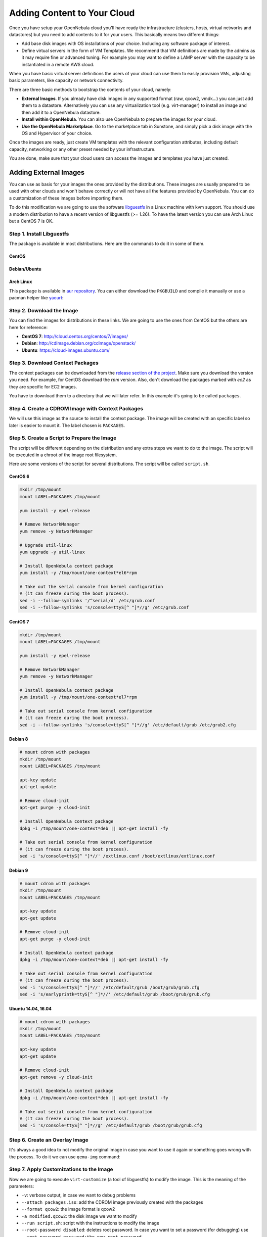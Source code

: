 .. _add_content:

================================================================================
Adding Content to Your Cloud
================================================================================
Once you have setup your OpenNebula cloud you'll have ready the infrastructure
(clusters, hosts, virtual networks and datastores) but you need to add contents
to it for your users. This basically means two different things:

-  Add base disk images with OS installations of your choice. Including any software package of interest.
-  Define virtual servers in the form of VM Templates. We recommend that VM definitions are made by the admins as it may require fine or advanced tuning. For example you may want to define a LAMP server with the capacity to be instantiated in a remote AWS cloud.

When you have basic virtual server definitions the users of your cloud can use them to easily provision VMs, adjusting basic parameters, like capacity or network connectivity.

There are three basic methods to bootstrap the contents of your cloud, namely:

* **External Images**. If you already have disk images in any supported format (raw, qcow2, vmdk...) you can just add them to a datastore. Alternatively you can use any virtualization tool (e.g. virt-manager) to install an image and then add it to a OpenNebula datastore.
* **Install within OpenNebula**. You can also use OpenNebula to prepare the images for your cloud.
* **Use the OpenNebula Marketplace**. Go to the marketplace tab in Sunstone, and simply pick a disk image with the OS and Hypervisor of your choice.

Once the images are ready, just create VM templates with the relevant configuration attributes, including default capacity, networking or any other preset needed by your infrastructure.

You are done, make sure that your cloud users can access the images and templates you have just created.


.. _add_content_external_images:

Adding External Images
======================

You can use as basis for your images the ones provided by the distributions. These images are usually prepared to be used with other clouds and won't behave correctly or will not have all the features provided by OpenNebula. You can do a customization of these images before importing them.

To do this modification we are going to use the software `libguestfs <http://libguestfs.org/>`__ in a Linux machine with kvm support. You should use a modern distribution to have a recent version of libguestfs (>= 1.26). To have the latest version you can use Arch Linux but a CentOS 7 is OK.

Step 1. Install Libguestfs
--------------------------

The package is available in most distributions. Here are the commands to do it in some of them.

CentOS
~~~~~~

.. prompt:: bash # auto

    # yum install libguestfs-tools

Debian/Ubuntu
~~~~~~~~~~~~~

.. prompt:: bash # auto

    # apt-get install libguestfs-tools

Arch Linux
~~~~~~~~~~

This package is available in `aur repository <https://aur.archlinux.org/packages/libguestfs/>`__. You can either download the ``PKGBUILD`` and compile it manually or use a pacman helper like `yaourt <https://archlinux.fr/yaourt-en>`__:

.. prompt:: bash # auto

    # yaourt -S libguestfs


Step 2. Download the Image
--------------------------

You can find the images for distributions in these links. We are going to use the ones from CentOS but the others are here for reference:

* **CentOS 7**: http://cloud.centos.org/centos/7/images/
* **Debian**: http://cdimage.debian.org/cdimage/openstack/
* **Ubuntu**: https://cloud-images.ubuntu.com/

Step 3. Download Context Packages
---------------------------------

The context packages can be downloaded from the `release section of the project <https://github.com/OpenNebula/addon-context-linux/releases>`__. Make sure you download the version you need. For example, for CentOS download the `rpm` version. Also, don't download the packages marked with `ec2` as they are specific for EC2 images.

You have to download them to a directory that we will later refer. In this example it's going to be called ``packages``.

.. prompt:: bash $ auto

    $ mkdir packages
    $ cd packages
    $ wget https://github.com/OpenNebula/addon-context-linux/releases/download/v5.6.0/one-context-5.6.0-1.el6.noarch.rpm
    $ wget https://github.com/OpenNebula/addon-context-linux/releases/download/v5.6.0/one-context-5.6.0-1.el7.noarch.rpm
    $ wget https://github.com/OpenNebula/addon-context-linux/releases/download/v5.6.0/one-context-5.6.0-1.suse.noarch.rpm
    $ wget https://github.com/OpenNebula/addon-context-linux/releases/download/v5.6.0/one-context_5.6.0-1.deb
    $ wget https://github.com/OpenNebula/addon-context-linux/releases/download/v5.6.0/one-context-5.6.0-r1.apk
    $ cd ..


Step 4. Create a CDROM Image with Context Packages
--------------------------------------------------

We will use this image as the source to install the context package. The image will be created with an specific label so later is easier to mount it. The label chosen is ``PACKAGES``.


.. prompt:: bash $ auto

    $ genisoimage -o packages.iso -R -J -V PACKAGES packages/


Step 5. Create a Script to Prepare the Image
--------------------------------------------

The script will be different depending on the distribution and any extra steps we want to do to the image. The script will be executed in a chroot of the image root filesystem.

Here are some versions of the script for several distributions. The script will be called ``script.sh``.

CentOS 6
~~~~~~~~

.. code-block:: bash

    mkdir /tmp/mount
    mount LABEL=PACKAGES /tmp/mount

    yum install -y epel-release

    # Remove NetworkManager
    yum remove -y NetworkManager

    # Upgrade util-linux
    yum upgrade -y util-linux

    # Install OpenNebula context package
    yum install -y /tmp/mount/one-context*el6*rpm

    # Take out the serial console from kernel configuration
    # (it can freeze during the boot process).
    sed -i --follow-symlinks '/^serial/d' /etc/grub.conf
    sed -i --follow-symlinks 's/console=ttyS[^ "]*//g' /etc/grub.conf

CentOS 7
~~~~~~~~

.. code-block:: bash

    mkdir /tmp/mount
    mount LABEL=PACKAGES /tmp/mount

    yum install -y epel-release

    # Remove NetworkManager
    yum remove -y NetworkManager

    # Install OpenNebula context package
    yum install -y /tmp/mount/one-context*el7*rpm

    # Take out serial console from kernel configuration
    # (it can freeze during the boot process).
    sed -i --follow-symlinks 's/console=ttyS[^ "]*//g' /etc/default/grub /etc/grub2.cfg

Debian 8
~~~~~~~~

.. code-block:: bash

    # mount cdrom with packages
    mkdir /tmp/mount
    mount LABEL=PACKAGES /tmp/mount

    apt-key update
    apt-get update

    # Remove cloud-init
    apt-get purge -y cloud-init

    # Install OpenNebula context package
    dpkg -i /tmp/mount/one-context*deb || apt-get install -fy

    # Take out serial console from kernel configuration
    # (it can freeze during the boot process).
    sed -i 's/console=ttyS[^ "]*//' /extlinux.conf /boot/extlinux/extlinux.conf


Debian 9
~~~~~~~~

.. code-block:: bash

    # mount cdrom with packages
    mkdir /tmp/mount
    mount LABEL=PACKAGES /tmp/mount

    apt-key update
    apt-get update

    # Remove cloud-init
    apt-get purge -y cloud-init

    # Install OpenNebula context package
    dpkg -i /tmp/mount/one-context*deb || apt-get install -fy

    # Take out serial console from kernel configuration
    # (it can freeze during the boot process).
    sed -i 's/console=ttyS[^ "]*//' /etc/default/grub /boot/grub/grub.cfg
    sed -i 's/earlyprintk=ttyS[^ "]*//' /etc/default/grub /boot/grub/grub.cfg


Ubuntu 14.04, 16.04
~~~~~~~~~~~~~~~~~~~

.. code-block:: bash

    # mount cdrom with packages
    mkdir /tmp/mount
    mount LABEL=PACKAGES /tmp/mount

    apt-key update
    apt-get update

    # Remove cloud-init
    apt-get remove -y cloud-init

    # Install OpenNebula context package
    dpkg -i /tmp/mount/one-context*deb || apt-get install -fy

    # Take out serial console from kernel configuration
    # (it can freeze during the boot process).
    sed -i 's/console=ttyS[^ "]*//g' /etc/default/grub /boot/grub/grub.cfg


Step 6. Create an Overlay Image
-------------------------------

It's always a good idea to not modify the original image in case you want to use it again or something goes wrong with the process. To do it we can use ``qemu-img`` command:

.. prompt:: bash $ auto

    $ qemu-img create -f qcow2 -b <original image> modified.qcow2

Step 7. Apply Customizations to the Image
-----------------------------------------

Now we are going to execute ``virt-customize`` (a tool of libguestfs) to modify the image. This is the meaning of the parameters:

* ``-v``: verbose output, in case we want to debug problems
* ``--attach packages.iso``: add the CDROM image previously created with the packages
* ``--format qcow2``: the image format is qcow2
* ``-a modified.qcow2``: the disk image we want to modify
* ``--run script.sh``: script with the instructions to modify the image
* ``--root-password disabled``: deletes root password. In case you want to set a password (for debugging) use ``--root-password password:the-new-root-password``

.. prompt:: bash $ auto

    $ virt-customize -v --attach packages.iso --format qcow2 -a modified.qcow2 --run script.sh --root-password disabled

Step 8. Convert the Image to the Desired Format
-----------------------------------------------

After we are happy with the result we can convert the image to the preferred format to import to OpenNebula. Even if we want a ``qcow2`` image we have to convert it to consolidate all the layers in one file. For example, to create a ``qcow2`` image that can be imported to fs (ssh, shared and qcow2), ceph and fs_lvm datastores we can execute this command:

.. prompt:: bash $ auto

    $ qemu-img convert -O qcow2 modified.qcow2 final.qcow2

To create a vmdk image, for vCenter hypervisors we can use this other command:

.. prompt:: bash $ auto

    $ qemu-img convert -O vmdk modified.qcow2 final.vmdk

Step 9. Upload it to an OpenNebula Datastore
--------------------------------------------

You can now use Sunstone to upload the final version of the image or copy it to the frontend and import it. If you are going to use the second option make sure that the image is in a directory that allows image imports (by default ``/var/tmp``). For example:

.. prompt:: bash $ auto

    $ oneimage create --name centos7 --path /var/tmp/final.qcow2 --driver qcow2 --prefix vd --datastore default

.. _add_content_install_withing_opennebula:

Install within OpenNebula
=========================

If you are using KVM hypervisor you can do the installations using OpenNebula. Here are the steps to do it:

Step 1. Add the Installation Medium
-----------------------------------

You can add the installation CD to OpenNebula uploading the image using Sunstone and setting its type to CDROM or using the command line. For example, to add the CentOS ISO file you can use this command:

.. prompt:: bash $ auto

    $ oneimage create --name centos7-install --path http://buildlogs.centos.org/rolling/7/isos/x86_64/CentOS-7-x86_64-DVD.iso --type CDROM --datastore default

Step 2. Create Installation Disk
--------------------------------

The disk where the OS will be installed needs to be created as a DATABLOCK. Don't make the image too big as it can be resized afterwards on VM instantiation. Also make sure to make it persistent so we don't lose the installation when the Virtual Machine terminates.

|sunstone_datablock_create|

If you are using the CLI you can do the same with this command:

.. prompt:: bash $ auto

    $ oneimage create --name centos7 --description "Base CentOS 7 Installation" --type DATABLOCK --persistent --prefix vd --driver qcow2 --size 10240 --datastore default

Step 3. Create a Template to do the Installation
------------------------------------------------

In this step you have to take the following into account:

* Add first the persistent datablock and second the installation media in the storage tab
* Add a network as it will be needed to download context packages
* On OS Booting tab enable both disks for booting. The first time it will use the CD and after installing the OS the DATABLOCK will be used
* In Input/Output tab enable VNC and add as input an USB Tablet. This will be useful in case the OS has a graphical installation

This can be done with the CLI using this command:

.. prompt:: bash $ auto

    $ onetemplate create --name centos7-cli --cpu 1 --memory 1G --disk centos7,centos7-install --nic network --boot disk0,disk1 --vnc --raw "INPUT=[TYPE=tablet,BUS=usb]"

Now instantiate the template and do the installation using the VNC viewer. Make sure that you configure the network manually as there are no context packages in the installation media. Upon completion tell the instanter to reboot the machine, log into the new OS and follow the instructions from the accompanying sections to install the contextualization.

As a tip, one of the latest things you should do when using this method is disabling ``root`` password and deleting any extra users that the install tool has created.

Step 4. Shutdown the Machine and Configure the Image
----------------------------------------------------

You can now shutdown the Virtual Machine from inside, that is, use the OS to shutdown itself. When the machine appears as poweroff in OpenNebula terminate it.

Make sure that you change the image to non persistent and you give access to other people.

Using the CLI you can do:

.. prompt:: bash $ auto

    $ oneimage nonpersistent centos7
    $ oneimage chmod centos7 744


.. _add_content_marketplace:

Use the OpenNebula Marketplace
==============================

If your frontend is connected to the internet it should have access to the public OpenNebula Marketplace. In it there are several images prepared to run in an OpenNebula Cloud. To get images from it you can go to the Storage/Apps tab in Sunstone web interface, select one of the images and click the button "<arrow> OpenNebula":

|sunstone_marketplace_list_import|

Using the CLI we can list an import using these commands:

.. prompt:: text $ auto

	$ onemarketapp list
	  ID NAME                         VERSION  SIZE STAT TYPE  REGTIME MARKET               ZONE
	[...]
	  41 boot2docker                   1.10.2   32M  rdy  img 02/26/16 OpenNebula Public       0
	  42 alpine-vrouter (KVM)           1.0.3  256M  rdy  img 03/10/16 OpenNebula Public       0
	  43 alpine-vrouter (vcenter)         1.0  256M  rdy  img 03/10/16 OpenNebula Public       0
	  44 CoreOS alpha                1000.0.0  245M  rdy  img 04/03/16 OpenNebula Public       0
	  45 Devuan                      1.0 Beta    8M  rdy  img 05/03/16 OpenNebula Public       0
	$ onemarketapp export Devuan Devuan --datastore default
	IMAGE
		ID: 12
	VMTEMPLATE
		ID: -1


.. _cloud_view_services:

How to Prepare the Service Templates
================================================================================

When you prepare a :ref:`OneFlow Service Template <appflow_use_cli>` to be used by the Cloud View users, take into account the following:

* You can define :ref:`dynamic networks <appflow_use_cli_networks>` in the Service Template, to allow users to choose the virtual networks for the new Service instance.
* If any of the Virtual Machine Templates used by the Roles has User Inputs defined (see the section above), the user will be also asked to fill them when the Service Template is instantiated.
* Users will also have the option to change the Role cardinality before the Service is created.

|prepare-tmpl-flow-1|

|prepare-tmpl-flow-2|

To make a Service Template available to other users, you have two options:

* Change the Template's group, and give it ``GROUP USE`` permissions. This will make the Service Template only available to users in that group.
* Leave the Template in the oneadmin group, and give it ``OTHER USE`` permissions. This will make the Service Template available to every user in OpenNebula.

Please note that you will need to do the same for any VM Template used by the Roles, and any Image and Virtual Network referenced by those VM Templates, otherwise the Service deployment will fail.

.. |sunstone_datablock_create| image:: /images/sunstone_datablock_create.png
.. |sunstone_marketplace_list_import| image:: /images/sunstone_marketplace_list_import.png
.. |prepare-tmpl-flow-1| image:: /images/prepare-tmpl-flow-1.png
.. |prepare-tmpl-flow-2| image:: /images/prepare-tmpl-flow-2.png
